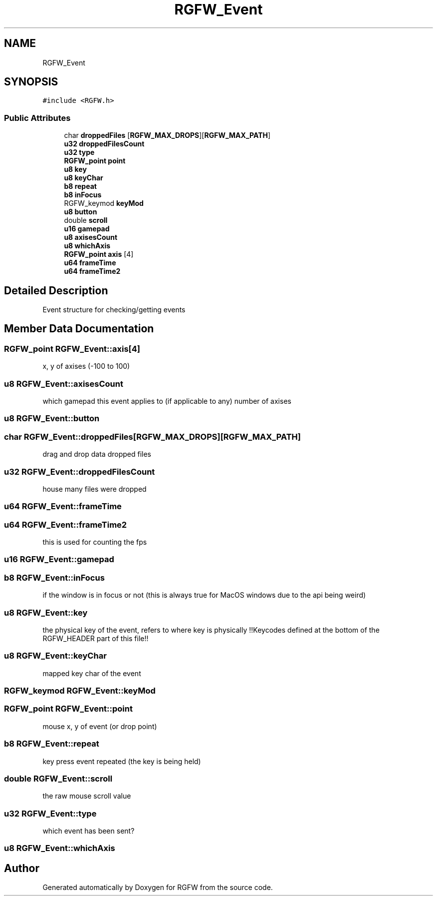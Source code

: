 .TH "RGFW_Event" 3 "Tue Jan 7 2025" "RGFW" \" -*- nroff -*-
.ad l
.nh
.SH NAME
RGFW_Event
.SH SYNOPSIS
.br
.PP
.PP
\fC#include <RGFW\&.h>\fP
.SS "Public Attributes"

.in +1c
.ti -1c
.RI "char \fBdroppedFiles\fP [\fBRGFW_MAX_DROPS\fP][\fBRGFW_MAX_PATH\fP]"
.br
.ti -1c
.RI "\fBu32\fP \fBdroppedFilesCount\fP"
.br
.ti -1c
.RI "\fBu32\fP \fBtype\fP"
.br
.ti -1c
.RI "\fBRGFW_point\fP \fBpoint\fP"
.br
.ti -1c
.RI "\fBu8\fP \fBkey\fP"
.br
.ti -1c
.RI "\fBu8\fP \fBkeyChar\fP"
.br
.ti -1c
.RI "\fBb8\fP \fBrepeat\fP"
.br
.ti -1c
.RI "\fBb8\fP \fBinFocus\fP"
.br
.ti -1c
.RI "RGFW_keymod \fBkeyMod\fP"
.br
.ti -1c
.RI "\fBu8\fP \fBbutton\fP"
.br
.ti -1c
.RI "double \fBscroll\fP"
.br
.ti -1c
.RI "\fBu16\fP \fBgamepad\fP"
.br
.ti -1c
.RI "\fBu8\fP \fBaxisesCount\fP"
.br
.ti -1c
.RI "\fBu8\fP \fBwhichAxis\fP"
.br
.ti -1c
.RI "\fBRGFW_point\fP \fBaxis\fP [4]"
.br
.ti -1c
.RI "\fBu64\fP \fBframeTime\fP"
.br
.ti -1c
.RI "\fBu64\fP \fBframeTime2\fP"
.br
.in -1c
.SH "Detailed Description"
.PP 
Event structure for checking/getting events 
.SH "Member Data Documentation"
.PP 
.SS "\fBRGFW_point\fP RGFW_Event::axis[4]"
x, y of axises (-100 to 100) 
.SS "\fBu8\fP RGFW_Event::axisesCount"
which gamepad this event applies to (if applicable to any) number of axises 
.SS "\fBu8\fP RGFW_Event::button"

.SS "char RGFW_Event::droppedFiles[\fBRGFW_MAX_DROPS\fP][\fBRGFW_MAX_PATH\fP]"
drag and drop data dropped files 
.SS "\fBu32\fP RGFW_Event::droppedFilesCount"
house many files were dropped 
.SS "\fBu64\fP RGFW_Event::frameTime"

.SS "\fBu64\fP RGFW_Event::frameTime2"
this is used for counting the fps 
.SS "\fBu16\fP RGFW_Event::gamepad"

.SS "\fBb8\fP RGFW_Event::inFocus"
if the window is in focus or not (this is always true for MacOS windows due to the api being weird) 
.SS "\fBu8\fP RGFW_Event::key"
the physical key of the event, refers to where key is physically !!Keycodes defined at the bottom of the RGFW_HEADER part of this file!! 
.SS "\fBu8\fP RGFW_Event::keyChar"
mapped key char of the event 
.SS "RGFW_keymod RGFW_Event::keyMod"

.SS "\fBRGFW_point\fP RGFW_Event::point"
mouse x, y of event (or drop point) 
.SS "\fBb8\fP RGFW_Event::repeat"
key press event repeated (the key is being held) 
.SS "double RGFW_Event::scroll"
the raw mouse scroll value 
.SS "\fBu32\fP RGFW_Event::type"
which event has been sent? 
.SS "\fBu8\fP RGFW_Event::whichAxis"


.SH "Author"
.PP 
Generated automatically by Doxygen for RGFW from the source code\&.

